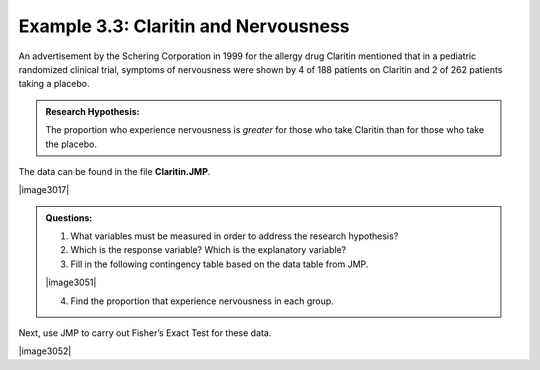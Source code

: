 
Example 3.3: Claritin and Nervousness
+++++++++++++++++++++++++++++++++++++

An advertisement by the Schering Corporation in 1999 for the allergy
drug Claritin mentioned that in a pediatric randomized clinical trial,
symptoms of nervousness were shown by 4 of 188 patients on Claritin
and 2 of 262 patients taking a placebo.

.. admonition:: Research Hypothesis: 

    The proportion who experience nervousness is *greater* for those who take Claritin than for those who take the placebo.

The data can be found in the file **Claritin.JMP**.

|image3017|

.. admonition:: Questions:

    1. What variables must be measured in order to address the research
       hypothesis?

    2. Which is the response variable? Which is the explanatory variable?

    3. Fill in the following contingency table based on the data table from
       JMP.

    |image3051|

    4. Find the proportion that experience nervousness in each group.

Next, use JMP to carry out Fisher’s Exact Test for these data.

|image3052|
